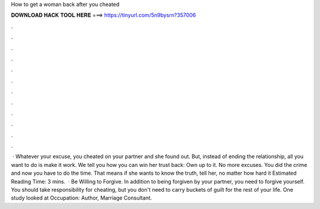 How to get a woman back after you cheated

𝐃𝐎𝐖𝐍𝐋𝐎𝐀𝐃 𝐇𝐀𝐂𝐊 𝐓𝐎𝐎𝐋 𝐇𝐄𝐑𝐄 ===> https://tinyurl.com/5n9bysrn?357006

.

.

.

.

.

.

.

.

.

.

.

.

 · Whatever your excuse, you cheated on your partner and she found out. But, instead of ending the relationship, all you want to do is make it work. We tell you how you can win her trust back: Own up to it. No more excuses. You did the crime and now you have to do the time. That means if she wants to know the truth, tell her, no matter how hard it Estimated Reading Time: 3 mins.  · Be Willing to Forgive. In addition to being forgiven by your partner, you need to forgive yourself. You should take responsibility for cheating, but you don't need to carry buckets of guilt for the rest of your life. One study looked at Occupation: Author, Marriage Consultant.